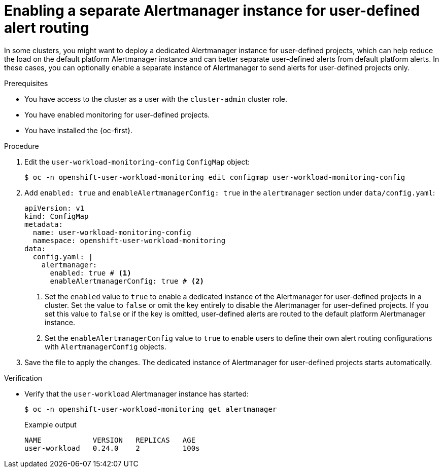 // Module included in the following assemblies:
//
// * observability/monitoring/enabling-alert-routing-for-user-defined-projects.adoc

:_mod-docs-content-type: PROCEDURE
[id="enabling-a-separate-alertmanager-instance-for-user-defined-alert-routing_{context}"]
= Enabling a separate Alertmanager instance for user-defined alert routing

[role="_abstract"]
ifndef::openshift-rosa,openshift-dedicated[]
In some clusters, you might want to deploy a dedicated Alertmanager instance for user-defined projects, which can help reduce the load on the default platform Alertmanager instance and can better separate user-defined alerts from default platform alerts.
endif::[]
ifdef::openshift-rosa,openshift-dedicated[]
In {ocp}, you may want to deploy a dedicated Alertmanager instance for user-defined projects, which provides user-defined alerts separate from default platform alerts.
endif::[]
In these cases, you can optionally enable a separate instance of Alertmanager to send alerts for user-defined projects only.

.Prerequisites

ifdef::openshift-rosa,openshift-dedicated[]
* You have access to the cluster as a user with the `dedicated-admin` role.
* The `user-workload-monitoring-config` `ConfigMap` object exists. This object is created by default when the cluster is created.
endif::[]
ifndef::openshift-rosa,openshift-dedicated[]
* You have access to the cluster as a user with the `cluster-admin` cluster role.
* You have enabled monitoring for user-defined projects.
endif::[]
* You have installed the {oc-first}.

.Procedure

. Edit the `user-workload-monitoring-config` `ConfigMap` object:
+
[source,terminal]
----
$ oc -n openshift-user-workload-monitoring edit configmap user-workload-monitoring-config
----
+
. Add `enabled: true` and `enableAlertmanagerConfig: true` in the `alertmanager` section under `data/config.yaml`:
+
[source,yaml]
----
apiVersion: v1
kind: ConfigMap
metadata:
  name: user-workload-monitoring-config
  namespace: openshift-user-workload-monitoring
data:
  config.yaml: |
    alertmanager:
      enabled: true # <1>
      enableAlertmanagerConfig: true # <2>
----
<1> Set the `enabled` value to `true` to enable a dedicated instance of the Alertmanager for user-defined projects in a cluster. Set the value to `false` or omit the key entirely to disable the Alertmanager for user-defined projects.
If you set this value to `false` or if the key is omitted, user-defined alerts are routed to the default platform Alertmanager instance.
<2> Set the `enableAlertmanagerConfig` value to `true` to enable users to define their own alert routing configurations with `AlertmanagerConfig` objects.
+
. Save the file to apply the changes. The dedicated instance of Alertmanager for user-defined projects starts automatically.

.Verification

ifndef::openshift-dedicated,openshift-rosa[]
* Verify that the `user-workload` Alertmanager instance has started:
+
[source,terminal]
----
$ oc -n openshift-user-workload-monitoring get alertmanager
----
+
.Example output
+
[source,terminal]
----
NAME            VERSION   REPLICAS   AGE
user-workload   0.24.0    2          100s
----
endif::openshift-dedicated,openshift-rosa[]

// In ROSA/OSD, a dedicated-admin doesn't have permission to view the alertmanager resource.
ifdef::openshift-dedicated,openshift-rosa[]
* Verify that the `alert-manager-user-workload` pods are running:
+
[source,terminal]
----
$ oc -n openshift-user-workload-monitoring get pods
----
+
.Example output
+
[source,terminal]
----
NAME                                   READY   STATUS    RESTARTS   AGE
alertmanager-user-workload-0           6/6     Running   0          38s
alertmanager-user-workload-1           6/6     Running   0          38s
...
----
endif::openshift-dedicated,openshift-rosa[]
